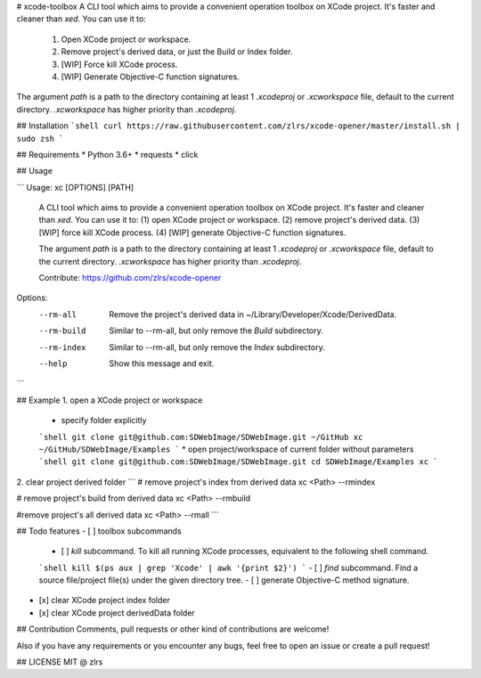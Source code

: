 # xcode-toolbox
A CLI tool which aims to provide a convenient operation toolbox on XCode project. It's faster and cleaner than `xed`. You can use it to:

    (1) Open XCode project or workspace. 
    (2) Remove project's derived data, or just the Build or Index folder.
    (3) [WIP] Force kill XCode process. 
    (4) [WIP] Generate Objective-C function signatures.

The argument `path` is a path to the directory containing at least 1 `.xcodeproj` or `.xcworkspace` file, default 
to the current directory. `.xcworkspace` has higher priority than `.xcodeproj`.

## Installation
```shell
curl https://raw.githubusercontent.com/zlrs/xcode-opener/master/install.sh | sudo zsh
```

## Requirements
* Python 3.6+
* requests
* click

## Usage

```
Usage: xc [OPTIONS] [PATH]

  A CLI tool which aims to provide a convenient operation toolbox on XCode
  project. It's faster and cleaner than `xed`. You can use it to: (1) open
  XCode project or workspace. (2) remove project's derived data. (3) [WIP]
  force kill XCode process. (4) [WIP] generate Objective-C function
  signatures.

  The argument `path` is a path to the directory containing at least 1
  `.xcodeproj` or `.xcworkspace` file, default to the current directory.
  `.xcworkspace` has higher priority than `.xcodeproj`.

  Contribute: https://github.com/zlrs/xcode-opener

Options:
  --rm-all    Remove the project's derived data in
              ~/Library/Developer/Xcode/DerivedData.

  --rm-build  Similar to --rm-all, but only remove the `Build` subdirectory.
  --rm-index  Similar to --rm-all, but only remove the `Index` subdirectory.
  --help      Show this message and exit.
```

## Example
1. open a XCode project or workspace
    * specify folder explicitly
    ```shell
    git clone git@github.com:SDWebImage/SDWebImage.git ~/GitHub
    xc ~/GitHub/SDWebImage/Examples
    ```
    * open project/workspace of current folder without parameters
    ```shell
    git clone git@github.com:SDWebImage/SDWebImage.git
    cd SDWebImage/Examples
    xc
    ```
2. clear project derived folder
```
# remove project's index from derived data
xc <Path> --rmindex

# remove project's build from derived data
xc <Path> --rmbuild

#remove project's all derived data
xc <Path> --rmall
```

## Todo features
- [ ] toolbox subcommands
    - [ ] `kill` subcommand. To kill all running XCode processes, equivalent to the following shell command. 
    ```shell
    kill $(ps aux | grep 'Xcode' | awk '{print $2}')
    ```
    - [ ] `find` subcommand. Find a source file/project file(s) under the given directory tree. 
    - [ ] generate Objective-C method signature.
- [x] clear XCode project index folder
- [x] clear XCode project derivedData folder

## Contribution
Comments, pull requests or other kind of contributions are welcome! 

Also if you have any requirements or you encounter any bugs, feel free to open an issue or create a pull request!

## LICENSE
MIT @ zlrs
